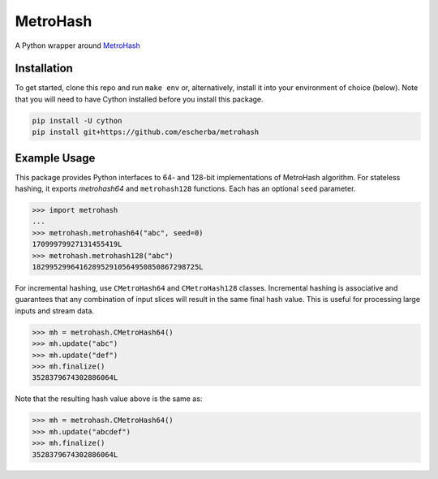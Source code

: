 MetroHash
=========

A Python wrapper around `MetroHash <https://github.com/jandrewrogers/MetroHash>`__

.. image:: https://travis-ci.org/escherba/python-metrohash.svg
    :target: https://travis-ci.org/escherba/python-metrohash


Installation
------------

To get started, clone this repo and run ``make env`` or, alternatively,
install it into your environment of choice (below). Note that you
will need to have Cython installed before you install this package.

.. code-block:: bash

    pip install -U cython
    pip install git+https://github.com/escherba/metrohash


Example Usage
-------------

This package provides Python interfaces to 64- and 128-bit implementations
of MetroHash algorithm. For stateless hashing, it exports `metrohash64` and
``metrohash128`` functions. Each has an optional ``seed`` parameter.

.. code-block:: python

    >>> import metrohash
    ...
    >>> metrohash.metrohash64("abc", seed=0)
    17099979927131455419L
    >>> metrohash.metrohash128("abc")
    182995299641628952910564950850867298725L


For incremental hashing, use ``CMetroHash64`` and ``CMetroHash128`` classes.
Incremental hashing is associative and guarantees that any combination of
input slices will result in the same final hash value. This is useful for
processing large inputs and stream data.

.. code-block:: python

    >>> mh = metrohash.CMetroHash64()
    >>> mh.update("abc")
    >>> mh.update("def")
    >>> mh.finalize()
    3528379674302886064L

Note that the resulting hash value above is the same as:

.. code-block:: python

    >>> mh = metrohash.CMetroHash64()
    >>> mh.update("abcdef")
    >>> mh.finalize()
    3528379674302886064L

